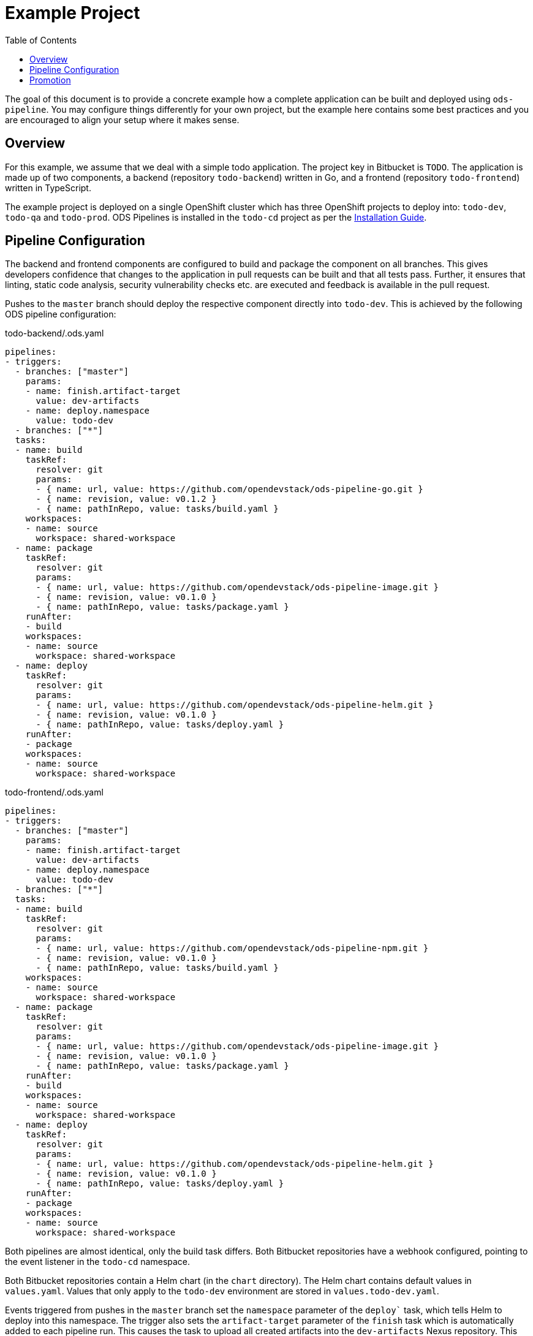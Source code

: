 :toc:

= Example Project

The goal of this document is to provide a concrete example how a complete application can be built and deployed using `ods-pipeline`. You may configure things differently for your own project, but the example here contains some best practices and you are encouraged to align your setup where it makes sense.

== Overview

For this example, we assume that we deal with a simple todo application. The project key in Bitbucket is `TODO`. The application is made up of two components, a backend (repository `todo-backend`) written in Go, and a frontend (repository `todo-frontend`) written in TypeScript.

The example project is deployed on a single OpenShift cluster which has three OpenShift projects to deploy into: `todo-dev`, `todo-qa` and `todo-prod`. ODS Pipelines is installed in the `todo-cd` project as per the link:installation.adoc[Installation Guide].

== Pipeline Configuration

The backend and frontend components are configured to build and package the component on all branches. This gives developers confidence that changes to the application in pull requests can be built and that all tests pass. Further, it ensures that linting, static code analysis, security vulnerability checks etc. are executed and feedback is available in the pull request.

Pushes to the `master` branch should deploy the respective component directly into `todo-dev`. This is achieved by the following ODS pipeline configuration:

todo-backend/.ods.yaml
[source,yaml]
----
pipelines:
- triggers:
  - branches: ["master"]
    params:
    - name: finish.artifact-target
      value: dev-artifacts
    - name: deploy.namespace
      value: todo-dev
  - branches: ["*"]
  tasks:
  - name: build
    taskRef:
      resolver: git
      params:
      - { name: url, value: https://github.com/opendevstack/ods-pipeline-go.git }
      - { name: revision, value: v0.1.2 }
      - { name: pathInRepo, value: tasks/build.yaml }
    workspaces:
    - name: source
      workspace: shared-workspace
  - name: package
    taskRef:
      resolver: git
      params:
      - { name: url, value: https://github.com/opendevstack/ods-pipeline-image.git }
      - { name: revision, value: v0.1.0 }
      - { name: pathInRepo, value: tasks/package.yaml }
    runAfter:
    - build
    workspaces:
    - name: source
      workspace: shared-workspace
  - name: deploy
    taskRef:
      resolver: git
      params:
      - { name: url, value: https://github.com/opendevstack/ods-pipeline-helm.git }
      - { name: revision, value: v0.1.0 }
      - { name: pathInRepo, value: tasks/deploy.yaml }
    runAfter:
    - package
    workspaces:
    - name: source
      workspace: shared-workspace
----

todo-frontend/.ods.yaml
[source,yaml]
----
pipelines:
- triggers:
  - branches: ["master"]
    params:
    - name: finish.artifact-target
      value: dev-artifacts
    - name: deploy.namespace
      value: todo-dev
  - branches: ["*"]
  tasks:
  - name: build
    taskRef:
      resolver: git
      params:
      - { name: url, value: https://github.com/opendevstack/ods-pipeline-npm.git }
      - { name: revision, value: v0.1.0 }
      - { name: pathInRepo, value: tasks/build.yaml }
    workspaces:
    - name: source
      workspace: shared-workspace
  - name: package
    taskRef:
      resolver: git
      params:
      - { name: url, value: https://github.com/opendevstack/ods-pipeline-image.git }
      - { name: revision, value: v0.1.0 }
      - { name: pathInRepo, value: tasks/package.yaml }
    runAfter:
    - build
    workspaces:
    - name: source
      workspace: shared-workspace
  - name: deploy
    taskRef:
      resolver: git
      params:
      - { name: url, value: https://github.com/opendevstack/ods-pipeline-helm.git }
      - { name: revision, value: v0.1.0 }
      - { name: pathInRepo, value: tasks/deploy.yaml }
    runAfter:
    - package
    workspaces:
    - name: source
      workspace: shared-workspace
----

Both pipelines are almost identical, only the build task differs. Both Bitbucket repositories have a webhook configured, pointing to the event listener in the `todo-cd` namespace.

Both Bitbucket repositories contain a Helm chart (in the `chart` directory). The Helm chart contains default values in `values.yaml`. Values that only apply to the `todo-dev` environment are stored in `values.todo-dev.yaml`.

Events triggered from pushes in the `master` branch set the `namespace` parameter of the `deploy`` task, which tells Helm to deploy into this namespace. The trigger also sets the `artifact-target` parameter of the `finish` task which is automatically added to each pipeline run. This causes the task to upload all created artifacts into the `dev-artifacts` Nexus repository. This repository has to be created in Nexus upfront.

== Promotion

In order to deploy the application into `todo-qa` and `todo-prod`, another repository is used, serving as an "umbrella" for the whole application. This repository is named `todo-app`.

Typically, it is desired that the artifacts such as container images are not rebuilt for each environment. To assist with this, the component pipelines configured their `master` branch pipeline to upload artifacts into the `dev-artifacts` Nexus repository. The configuration in `todo-app` makes use of the previously uploaded artifacts by referencing this repository as the artifact source of the pipeline.

todo-app/.ods.yaml
[source,yaml]
----
repositories:
- name: todo-backend
  branch: master
- name: todo-frontend
  branch: master



pipelines:
- triggers:
  - branches: ["master"]
    params:
    - name: start.artifact-source
      value: qa-artifacts
    - name: finish.artifact-target
      value: prod-artifacts
    - name: deploy.namespace
      value: todo-prod
  - branches: ["*"]
    params:
    - name: start.artifact-source
      value: dev-artifacts
    - name: finish.artifact-target
      value: qa-artifacts
    - name: deploy.namespace
      value: todo-qa
  tasks:
  - name: deploy
    taskRef:
      resolver: git
      params:
      - { name: url, value: https://github.com/opendevstack/ods-pipeline-helm.git }
      - { name: revision, value: v0.1.0 }
      - { name: pathInRepo, value: tasks/deploy.yaml }
    workspaces:
    - name: source
      workspace: shared-workspace
----

When a commit is pushed into any branch except the `master` branch, a deploy is triggerd into the `todo-qa` project. The deployment uses the Helm chart defined in the `todo-app` repository. That chart does not contain any resource templates itself, as all Kubernetes resources are defined in the charts in the components `todo-backend` and `todo-frontend`. However, the umbrella chart has to supply values which are specific to the `todo-qa` namespace. This can be done via a `values.todo-qa.yaml` file. Values in that file can set values for subcharts (like the `backend` component) by nesting the values under the respective key, as shown in the following example. Assume we have the following `values.yaml` file in the `todo-backend` application:

todo-backend/chart/values.yaml
[source,yaml]
----
max_connections: 10
----

The `todo-app` repository can set a different value for the QA environment like this:

todo-app/chart/values.todo-qa.yaml
[source,yaml]
----
backend:
  max_connections: 20
----

For more information on this, see link:https://helm.sh/docs/topics/charts/#scope-dependencies-and-values[scope, dependencies, and values].

The `todo-prod` environment is configured in the same way as the `todo-qa` environment. Any pushes into the `master` branch will trigger a deployment into "prod".

The configuration of the different Nexus repositories (component `master` pipeline runs pushing into `dev-artifacts`, `todo-app` non-`master` pipelines runs pushing into `qa-artifacts` and `todo-app` `master` pipelines pushing into `prod-artifacts`) has the benefit that ODS Pipelines prevents deployments into the PROD environment without a prior deployment into the QA environment. This is ensured through the `start` task, which checks for successful pipeline runs of all configured subrepositories when the `artifact-source` parameter is provided.

NOTE: In this example, merges into the `master` branch in the `todo-app` repository must be done using a fast-forward merge. If a merge commit were created, the `start` task would not find a successful pipeline run artifact for this new commit hash and fail. This is by design to protect from accidental changes to the `master` branch.
